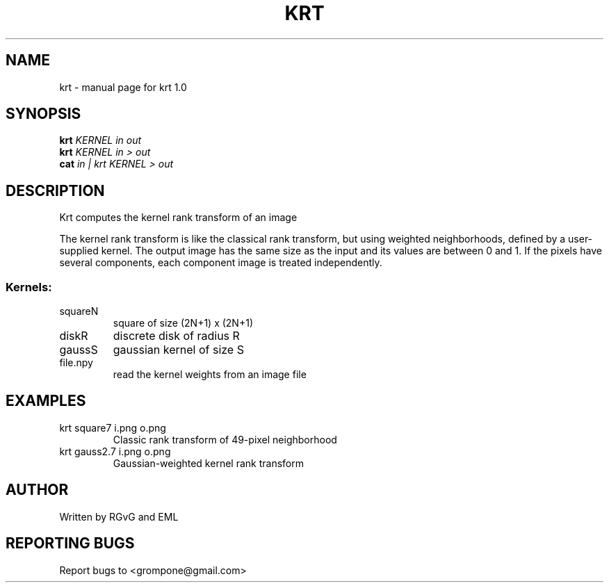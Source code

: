 .\" DO NOT MODIFY THIS FILE!  It was generated by help2man 1.47.13.
.TH KRT "1" "June 2022" "krt 1.0" "User Commands"
.SH NAME
krt \- manual page for krt 1.0
.SH SYNOPSIS
.B krt
\fI\,KERNEL in out\/\fR
.br
.B krt
\fI\,KERNEL in > out\/\fR
.br
.B cat
\fI\,in | krt KERNEL > out\/\fR
.SH DESCRIPTION
Krt computes the kernel rank transform of an image
.PP
The kernel rank transform is like the classical rank transform, but
using weighted neighborhoods, defined by a user\-supplied kernel.
The output image has the same size as the input and its values are between
0 and 1.  If the pixels have several components, each component image is
treated independently.
.SS "Kernels:"
.TP
squareN
square of size (2N+1) x (2N+1)
.TP
diskR
discrete disk of radius R
.TP
gaussS
gaussian kernel of size S
.TP
file.npy
read the kernel weights from an image file
.SH EXAMPLES
.TP
krt square7 i.png o.png
Classic rank transform of 49\-pixel neighborhood
.TP
krt gauss2.7 i.png o.png
Gaussian\-weighted kernel rank transform
.SH AUTHOR
Written by RGvG and EML
.SH "REPORTING BUGS"
Report bugs to <grompone@gmail.com>
